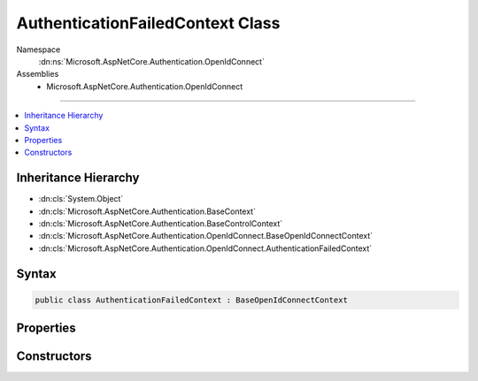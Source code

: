 

AuthenticationFailedContext Class
=================================





Namespace
    :dn:ns:`Microsoft.AspNetCore.Authentication.OpenIdConnect`
Assemblies
    * Microsoft.AspNetCore.Authentication.OpenIdConnect

----

.. contents::
   :local:



Inheritance Hierarchy
---------------------


* :dn:cls:`System.Object`
* :dn:cls:`Microsoft.AspNetCore.Authentication.BaseContext`
* :dn:cls:`Microsoft.AspNetCore.Authentication.BaseControlContext`
* :dn:cls:`Microsoft.AspNetCore.Authentication.OpenIdConnect.BaseOpenIdConnectContext`
* :dn:cls:`Microsoft.AspNetCore.Authentication.OpenIdConnect.AuthenticationFailedContext`








Syntax
------

.. code-block:: csharp

    public class AuthenticationFailedContext : BaseOpenIdConnectContext








.. dn:class:: Microsoft.AspNetCore.Authentication.OpenIdConnect.AuthenticationFailedContext
    :hidden:

.. dn:class:: Microsoft.AspNetCore.Authentication.OpenIdConnect.AuthenticationFailedContext

Properties
----------

.. dn:class:: Microsoft.AspNetCore.Authentication.OpenIdConnect.AuthenticationFailedContext
    :noindex:
    :hidden:

    
    .. dn:property:: Microsoft.AspNetCore.Authentication.OpenIdConnect.AuthenticationFailedContext.Exception
    
        
        :rtype: System.Exception
    
        
        .. code-block:: csharp
    
            public Exception Exception
            {
                get;
                set;
            }
    

Constructors
------------

.. dn:class:: Microsoft.AspNetCore.Authentication.OpenIdConnect.AuthenticationFailedContext
    :noindex:
    :hidden:

    
    .. dn:constructor:: Microsoft.AspNetCore.Authentication.OpenIdConnect.AuthenticationFailedContext.AuthenticationFailedContext(Microsoft.AspNetCore.Http.HttpContext, Microsoft.AspNetCore.Builder.OpenIdConnectOptions)
    
        
    
        
        :type context: Microsoft.AspNetCore.Http.HttpContext
    
        
        :type options: Microsoft.AspNetCore.Builder.OpenIdConnectOptions
    
        
        .. code-block:: csharp
    
            public AuthenticationFailedContext(HttpContext context, OpenIdConnectOptions options)
    

